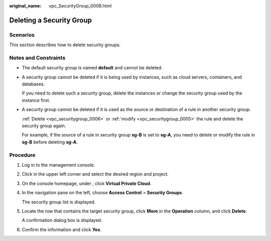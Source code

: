 :original_name: vpc_SecurityGroup_0008.html

.. _vpc_SecurityGroup_0008:

Deleting a Security Group
=========================

Scenarios
---------

This section describes how to delete security groups.

Notes and Constraints
---------------------

-  The default security group is named **default** and cannot be deleted.

-  A security group cannot be deleted if it is being used by instances, such as cloud servers, containers, and databases.

   If you need to delete such a security group, delete the instances or change the security group used by the instance first.

-  A security group cannot be deleted if it is used as the source or destination of a rule in another security group.

   :ref:`Delete <vpc_securitygroup_0006>` or :ref:`modify <vpc_securitygroup_0005>` the rule and delete the security group again.

   For example, if the source of a rule in security group **sg-B** is set to **sg-A**, you need to delete or modify the rule in **sg-B** before deleting **sg-A**.

Procedure
---------

#. Log in to the management console.

#. Click |image1| in the upper left corner and select the desired region and project.

#. On the console homepage, under , click **Virtual Private Cloud**.

#. In the navigation pane on the left, choose **Access Control** > **Security Groups**.

   The security group list is displayed.

#. Locate the row that contains the target security group, click **More** in the **Operation** column, and click **Delete**.

   A confirmation dialog box is displayed.

#. Confirm the information and click **Yes**.

.. |image1| image:: /_static/images/en-us_image_0141273034.png
